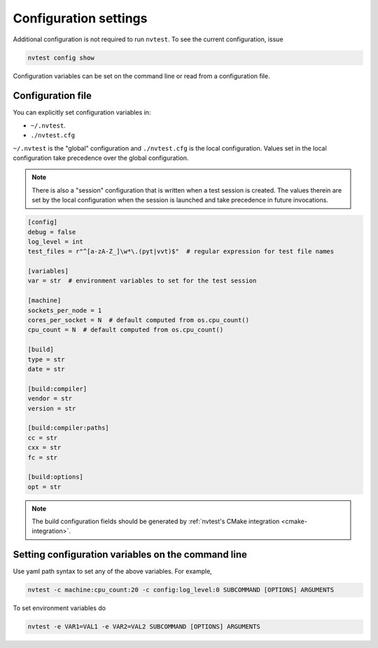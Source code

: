 .. _config-settings:

Configuration settings
======================

Additional configuration is not required to run ``nvtest``.  To see the current configuration, issue

.. code-block:: console

   nvtest config show

Configuration variables can be set on the command line or read from a configuration file.

.. _config-file:

Configuration file
------------------

You can explicitly set configuration variables in:

- ``~/.nvtest``.
- ``./nvtest.cfg``

``~/.nvtest`` is the "global" configuration and ``./nvtest.cfg`` is the local configuration.  Values set in the local configuration take precedence over the global configuration.

.. note::

   There is also a "session" configuration that is written when a test session is created.  The values therein are set by the local configuration when the session is launched and take precedence in future invocations.

.. code-block:: ini

   [config]
   debug = false
   log_level = int
   test_files = r"^[a-zA-Z_]\w*\.(pyt|vvt)$"  # regular expression for test file names

   [variables]
   var = str  # environment variables to set for the test session

   [machine]
   sockets_per_node = 1
   cores_per_socket = N  # default computed from os.cpu_count()
   cpu_count = N  # default computed from os.cpu_count()

   [build]
   type = str
   date = str

   [build:compiler]
   vendor = str
   version = str

   [build:compiler:paths]
   cc = str
   cxx = str
   fc = str

   [build:options]
   opt = str

.. note::

   The build configuration fields should be generated by :ref:`nvtest's CMake integration <cmake-integration>`.

Setting configuration variables on the command line
---------------------------------------------------

Use yaml path syntax to set any of the above variables.  For example,

.. code-block:: console

   nvtest -c machine:cpu_count:20 -c config:log_level:0 SUBCOMMAND [OPTIONS] ARGUMENTS

To set environment variables do

.. code-block:: console

   nvtest -e VAR1=VAL1 -e VAR2=VAL2 SUBCOMMAND [OPTIONS] ARGUMENTS
